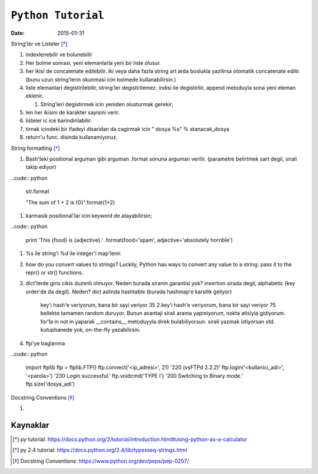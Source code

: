 ====================
``Python Tutorial``
====================

:date: 2015-01-31

String'ler ve Listeler [*]_

#. indexlenebilir ve bolunebilir

#. Her bolme sonrasi, yeni elemanlarla yeni bir liste olusur

#. her ikisi de concatenate edilebilir. iki veya daha fazla string art arda
   boslukla yazilirsa otomatik concatenate edilir. (bunu uzun string'lerin
   okunmasi icin bolmede kullanabilirsin.)


#. liste elemanlari degistirilebilir, string'ler degistirilemez. indisi
   ile degistirilir, append metoduyla sona yeni eleman eklenir.

   #. String'leri degistirmek icin yeniden olusturmak gerekir;

#. len her ikisini de karakter sayisini verir.

#. listeler ic ice barindirilabilir.

#. tirnak icindeki bir ifadeyi disaridan da cagirmak icin " dosya %s" %
   atanacak_dosya

#. return'u func. disinda kullanamiyoruz.

String formatting [*]_

#. Bash'teki positional arguman gibi arguman .format sonuna arguman verilir. (parametre belirtmek sart degil, sirali takip ediyor)

..code:: python

    str.format

    "The sum of 1 + 2 is {0}".format(1+2)

#. karmasik positional'lar icin keyword de atayabilirsin;

..code:: python

    print 'This {food} is {adjective}.' \
    .format(food='spam', adjective='absolutely \
    horrible')

#. %s ile string'i %d ile integer'i map'lenir.

#. how do you convert values to strings? Luckily, Python has ways to convert
   any value to a string: pass it to the repr() or str() functions.

#. dict'lerde giris cikis duzenli olmuyor. Neden burada siranin garantisi yok?
   insertion sirada degil, alphabetic (key order'de da degil). Neden? dict
   aslinda hashtable (burada hashmap'e karsilik geliyor)
    key'i hash'e veriyorum, bana bir sayi veriyor 35
    2.key'i hash'e veriyorum, bana bir sayi veriyor 75
    bellekte tamamen random duruyor. Bunun avantaji sirali arama yapmiyorum,
    nokta atisiyla gidiyorum. for'la in not in yaparak __contains__ metoduyyla
    direk bulabiliyorsun. sirali yazmak istiyorsan std. kutuphanede yok,
    on-the-fly yazabilirsin.

#. ftp'ye baglanma

..code:: python

  import ftplib
  ftp = ftplib.FTP()
  ftp.connect('<ip_adresi>', 21)
  '220 (vsFTPd 2.2.2)'
  ftp.login('<kullanici_adi>', '<parola>')
  '230 Login successful.'
  ftp.voidcmd('TYPE I')
  '200 Switching to Binary mode.'
  ftp.size('dosya_adi')


Docstring Conventions [*]_

#. 

Kaynaklar
---------

.. [*] py tutorial: https://docs.python.org/2/tutorial/introduction.html#using-python-as-a-calculator

.. [*] py 2.4 tutorial: https://docs.python.org/2.4/lib/typesseq-strings.html

.. [*] Docstring Conventions: https://www.python.org/dev/peps/pep-0257/
